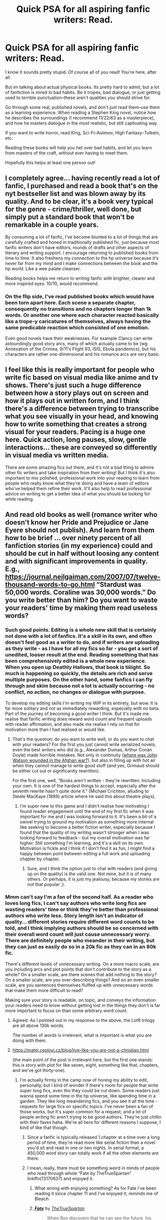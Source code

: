 #+TITLE: Quick PSA for all aspiring fanfic writers: Read.

* Quick PSA for all aspiring fanfic writers: Read.
:PROPERTIES:
:Author: TheRaoster
:Score: 193
:DateUnix: 1598898826.0
:DateShort: 2020-Aug-31
:FlairText: Discussion
:END:
I know it sounds pretty stupid. Of course all of you read! You're here, after all.

But im talking about actual physical books. Its pretty hard to admit, but a lot of fanfiction is mired in bad habits. Be it tropes, bad dialogue, or just getting used to terrible punctuation--these aren't qualities you should strive for.

Go through some real, published novels, and don't just read them--use them as a learning experience. When reading a Stephen King novel, notice how he describes the surroundings (I recommend 11/22/63 as a masterpiece), and how he masters dialogue in the most realistic, but still captivating way.

If you want to write horror, read King, Sci-Fi--Asiimov, High Fantasy--Tolkein, etc.

Reading these books will help you het over bad habits, and let you learn from masters of the craft, without ever having to meet them.

Hopefully this helps at least one person out!


** I completely agree... having recently read a lot of fanfic, I purchased and read a book that's on the nyt bestseller list and was blown away by its quality. And to be clear, it's a book very typical for the genre - crime/thriller, well done, but simply put a standard book that won't be remarkable in a couple years.

By consuming a lot of fanfic, I've become blunted to a lot of things that are carefully crafted and honed in traditionally published fic, just because most fanfic writers don't have editors, rounds of drafts and other aspects of literary and writing support. I encourage returning to published books from time to time. It also freshens my connection to the hp universe because it's never far from my mind and I make connections between the book and the hp world. Like a wee palate cleanser.

Reading books helps me return to writing fanfic with brighter, clearer and more inspired eyes. 10/10, would recommend.
:PROPERTIES:
:Author: Bumblerina
:Score: 89
:DateUnix: 1598899254.0
:DateShort: 2020-Aug-31
:END:

*** On the flip side, I've read published books which would have been torn apart here. Each scene a separate chapter, consequently no transitions and no chapters longer than 1k words. Or another one where each character reacted basically like a trope-y caricatures of themselves, always having the same predicable reaction which consisted of one emotion.

Even good novels have their weaknesses. For example Clancy can write astoundingly good story arcs, many of which actually came to be (wg Annexation of the Crimea, 9/11's Flight 93, ISIS, Ebola pandemics), but his characters are rather one-dimensional and his romance arcs are very basic.
:PROPERTIES:
:Author: Hellstrike
:Score: 19
:DateUnix: 1598955334.0
:DateShort: 2020-Sep-01
:END:


** I feel like this is really important for people who write fic based on visual media like anime and tv shows. There's just such a huge difference between how a story plays out on screen and how it plays out in written form, and I think there's a difference between trying to transcribe what you see visually in your head, and knowing how to write something that creates a strong visual for your readers. Pacing is a huge one here. Quick action, long pauses, slow, gentle interactions... these are conveyed so differently in visual media vs written media.

There are some amazing fics out there, and it's not a bad thing to admire other fic writers and take inspiration from their writing! But I think it's also important to mix polished, professional work into your reading to learn from people who really know what they're doing and have a team of editors who've helped them refine their work. It'll also help to read professional advice on writing to get a better idea of what you should be looking for while reading.
:PROPERTIES:
:Author: Coyoteclaw11
:Score: 42
:DateUnix: 1598902864.0
:DateShort: 2020-Sep-01
:END:


** And read old books as well (romance writer who doesn't know her Pride and Prejudice or Jane Eyere should not publish). And learn from them how to be brief ... over ninety percent of all fanfiction stories (in my experience) could and should be cut in half without loosing any content and with significant improvements in quality. E.g., [[https://journal.neilgaiman.com/2007/07/twelve-thousand-words-to-go.html]] “Stardust was 50,000 words. Coraline was 30,000 words.” Do you write better than him? Do you want to waste your readers' time by making them read useless words?
:PROPERTIES:
:Author: ceplma
:Score: 40
:DateUnix: 1598900428.0
:DateShort: 2020-Aug-31
:END:

*** Such good points. Editing is a whole new skill that is certainly not done with a lot of fanfics. It's a skill in its own, and often doesn't feel good as a writer to do, and if writers are uploading as they write - as I have for all my fics so far - you get a sort of unedited, looser result at the end. Reading something that has been comprehensively edited is a whole new experience. When you open up Deathly Hallows, that book is tiiiight. So much is happening so quickly, the details are rich and serve multiple purposes. On the other hand, some fanfics I can fly through and skim because not a lot is actually occurring - no conflict, no action, no changes or dialogue with purpose.

To develop my editing skills I'm writing my WIP in its entirety, but wow. It is far more solitary and not as immediately rewarding, especially with no beta. Part of the journey of becoming a good writer I think. But it's made me realise that fanfic writing does reward word count and frequent uploads with reader affirmation, and also made me realise I rely on that for motivation more than I had realised or would like.
:PROPERTIES:
:Author: Bumblerina
:Score: 16
:DateUnix: 1598900934.0
:DateShort: 2020-Aug-31
:END:

**** That's the question: do you want to write well, or do you want to chat with your readers? For the first you just cannot write serialized novels, even the best writers who did (e.g., Alexander Dumas, Arthur Conan Doyle) made horrible mistakes. Not only in continuity ([[https://simanaitissays.com/2017/01/24/watsons-war-wound/][where was John Watson wounded in the Afghan war?]]), but also in filling up with hot air when they cannot manage to write good stuff (and yes, Grimaud should be either cut out or significantly rewritten).

For the first one, well, “Books aren't written - they're rewritten. Including your own. It is one of the hardest things to accept, especially after the seventh rewrite hasn't quite done it.” (Michael Crichton, alluding to Steele MacKaye (1889) article where he said this about theatre plays).
:PROPERTIES:
:Author: ceplma
:Score: 7
:DateUnix: 1598901534.0
:DateShort: 2020-Aug-31
:END:

***** I'm super new to this game and I didn't realise how motivating I found reader engagement until the end of my first fic when it was important for me and I was looking forward to it. It's been a bit of a swivel trying to ground my motivation as something more internal like seeking to become a better fiction writer, especially because I found that the quality of my writing wasn't stronger when I was looking forward to feedback - but my overall motivation was far higher. Still something I'm learning, and it's a skill on its own. Motivation is fickle and I think if I don't find it as fun, I might find a happy between point between editing a full work and uploading chapter by chapter.
:PROPERTIES:
:Author: Bumblerina
:Score: 8
:DateUnix: 1598902741.0
:DateShort: 2020-Sep-01
:END:

****** Sure, and I think the option just to chat with readers (and giving up on the quality) is the valid one. Not mine, but it is of many others. Or perhaps, it is just my jealousy, because my stories are not that popular ;).
:PROPERTIES:
:Author: ceplma
:Score: 2
:DateUnix: 1598902905.0
:DateShort: 2020-Sep-01
:END:


*** Mmm can't say I'm a fan of the second half. As a reader who loves long fics, I can't say authors who write long fics are wasting readers' time or think they're better than professional authors who write less. Story length isn't an indicator of quality... different stories require different word counts to be told, and I think implying authors should be so concerned with their overall word count will just cause unnecessary worry. There are definitely people who meander in their writing, but they can just as easily do so in a 20k fic as they can in an 80k fic.

There's different levels of unnecessary writing. On a more macro scale, are you including arcs and plot points that don't contribute to the story as a whole? On a smaller scale, are there scenes that add nothing to the story? On a smaller scale, are you over-describing things? And on an even smaller scale, are you sentences themselves fluffed up with unnecessary words that make them more difficult to read?

Making sure your story is readable, on topic, and conveys the information your readers need to know without getting lost in the things they don't is far more important to focus on than some arbitrary word count.
:PROPERTIES:
:Author: Coyoteclaw11
:Score: 26
:DateUnix: 1598901838.0
:DateShort: 2020-Aug-31
:END:

**** Agreed. As I pointed out in my response to the above, the LotR trilogy are all above 130k words.

The number of words is irrelevant, what is important is what you are doing with them.
:PROPERTIES:
:Author: -Wandering_Soul-
:Score: 6
:DateUnix: 1598932484.0
:DateShort: 2020-Sep-01
:END:


**** [[https://matej.ceplovi.cz/blog/live-like-you-are-not-a-christian.html]]

(the main point of the post is irrelevant here, but the first one stands: this is story with plot for like seven, eight, something like that, chapters, and we've got thirty-one).
:PROPERTIES:
:Author: ceplma
:Score: 2
:DateUnix: 1598902104.0
:DateShort: 2020-Aug-31
:END:

***** I'm actually firmly in the camp now of honing my ability to edit, personally, but I kind of wonder if there's room for people that write super long fics, even tho they could be cut down. Some readers just wanna spend some time in the hp universe, like spending time in a garden. They like long meandering fics, and you see it all the time - requests for large fics on specific topics. I've never been a fan of those works, but it's super common for a request, and a lot of people writing fic aren't trying to be good authors. They're just chillin with their faves haha. We're all here for different reasons I suppose, I kind of like that though.
:PROPERTIES:
:Author: Bumblerina
:Score: 16
:DateUnix: 1598902433.0
:DateShort: 2020-Sep-01
:END:

****** Since a fanfic is typically released 1 chapter at a time over a long period of time, they're read more like serial fiction than a novel you'd sit and read in one or two nights. In serial format, a 450,000 word story can totally work if all the other elements are there.
:PROPERTIES:
:Author: flippysquid
:Score: 5
:DateUnix: 1598942356.0
:DateShort: 2020-Sep-01
:END:


****** I mean, really, there must be something weird in minds of people who read through whole “Fate by TheTrueSpartan” linkffn(13170637) and enjoyed it.
:PROPERTIES:
:Author: ceplma
:Score: -7
:DateUnix: 1598902824.0
:DateShort: 2020-Sep-01
:END:

******* What wrong with enjoying something? As for Fate I've been reading it since chapter 11 and I've enjoyed it, reminds me of Bleach
:PROPERTIES:
:Author: CinnamonGhoulRL
:Score: 9
:DateUnix: 1598904607.0
:DateShort: 2020-Sep-01
:END:


******* [[https://www.fanfiction.net/s/13170637/1/][*/Fate/*]] by [[https://www.fanfiction.net/u/11323222/TheTrueSpartan][/TheTrueSpartan/]]

#+begin_quote
  When Ron discovers that he can see the future, his entire fate is thrown off of its course. A story about adventure, friendship, growing up, and pushing forward through hardships. This story will get darker as it progresses, just like the original Harry Potter novels. It will cover all Seven Years of Hogwarts, but mostly from Ron's perspective. No Mary Sues, no Character bashing.
#+end_quote

^{/Site/:} ^{fanfiction.net} ^{*|*} ^{/Category/:} ^{Harry} ^{Potter} ^{*|*} ^{/Rated/:} ^{Fiction} ^{M} ^{*|*} ^{/Chapters/:} ^{122} ^{*|*} ^{/Words/:} ^{2,700,717} ^{*|*} ^{/Reviews/:} ^{2,958} ^{*|*} ^{/Favs/:} ^{749} ^{*|*} ^{/Follows/:} ^{852} ^{*|*} ^{/Updated/:} ^{8/17} ^{*|*} ^{/Published/:} ^{1/6/2019} ^{*|*} ^{/id/:} ^{13170637} ^{*|*} ^{/Language/:} ^{English} ^{*|*} ^{/Genre/:} ^{Adventure/Fantasy} ^{*|*} ^{/Characters/:} ^{Ron} ^{W.,} ^{Severus} ^{S.,} ^{Voldemort,} ^{Albus} ^{D.} ^{*|*} ^{/Download/:} ^{[[http://www.ff2ebook.com/old/ffn-bot/index.php?id=13170637&source=ff&filetype=epub][EPUB]]} ^{or} ^{[[http://www.ff2ebook.com/old/ffn-bot/index.php?id=13170637&source=ff&filetype=mobi][MOBI]]}

--------------

*FanfictionBot*^{2.0.0-beta} | [[https://github.com/FanfictionBot/reddit-ffn-bot/wiki/Usage][Usage]] | [[https://www.reddit.com/message/compose?to=tusing][Contact]]
:PROPERTIES:
:Author: FanfictionBot
:Score: 4
:DateUnix: 1598902841.0
:DateShort: 2020-Sep-01
:END:


******* It takes all kinds🤷‍♂️
:PROPERTIES:
:Author: Sefera17
:Score: 2
:DateUnix: 1598965388.0
:DateShort: 2020-Sep-01
:END:


*** My fanfic is long /because/ I don't have to follow published convention. I get what you are saying but it's free---I'm not spending the same level of editing on it. Personally my work in fanfiction doesn't suffer as much from this as can happen, and if you're going for publish-quality be my guest, but ‘lengthy first draft' for free is a bargain for many readers.
:PROPERTIES:
:Author: darsynia
:Score: 9
:DateUnix: 1598915250.0
:DateShort: 2020-Sep-01
:END:


*** I'm sorry I just can't get over someone saying to learn from Jane Eyre to be brief. That book is nearly 600 pages long, with 38 chapters, and literally nothing happens until what the last...100-150 pages? The first 75% of that book is just “oh no I'm an orphan my friends have all DIED”.

While I agree some fics drag on, Jane Eyre is around 185,000 words. It's certainly not brief at all.
:PROPERTIES:
:Author: knittingyogi
:Score: 5
:DateUnix: 1598970543.0
:DateShort: 2020-Sep-01
:END:

**** Well, yes, it is not Stardust-level brief, but I have mentioned Pride and Prejudice and Jane Eyre intentionally, because I don't require the action-films style action, but that for the romance-style novel you need different style of action. And perhaps Jane Eyre can be cut a bit, but I do believe that generally its pacing is not that wrong. You need some space to develop how horrible her growing up was and how truly abused she was (BTW, a way worse than Harry, I would say ... but that's perhaps just a different style of abuse). You need a bit of space (just a bit, that's all Bronte gives you) to make her into at least reasonably functional adult, and then you need a lot of time to develop some romantic feelings. She really doesn't fall in love with him the first second she enters Thornfield Hall (which BTW all adaptions screwed up), but their relationship develops in time. Actually, I believe her escape from the wedding has been too rushed, so the Yorkshire meadows took feeling of the Northern Siberia (the author should take a bit more time to destroy her from the well-functioning governess into a real social case). Then again, you need some time to get her rise up from the downtrodden social case into more or less self-respecting teacher and you need some time for even a possibility of some feelings between her and St. John to develop.

Now, I really don't think that Jane Eyre is crazily long. Yes, there are some classical romance novels which are too long (save the ball scene and whole second part of Emma by Jane Austen can go without changing anything, that's like one-third of the novel), but I don't think Jane Eyre is that long.

My main point for including Jane Eyre and Pride and Prejudice was just to stop objections that “romance novels just have less action”. That is not action I care about, but the plot development, and how every sentence has to be necessary to carry that plot. See how much more complicated structure of Jane Eyre is comparing with “Grow Young with Me” (using specifically that, because it is considered by many as one of the best fanfiction stories of all).

In Grown Young with Me the structure is really simple: boy meets girl, they take some time to know each other, and they fall in love. End of story. All hardships (Abby's relationship with her father, Harry's getting over loss of Ginny) are just talked about, not lived through (compare Jane's childhood and growing up), and in Jane Eyre the heroine must get up from zero to one hundred twice (once childhood, once with Rivers), plus there is really no social distance to overcome between Abby and Harry, comparing to huge chasm which needs Jane to overcome to fall for the lord.
:PROPERTIES:
:Author: ceplma
:Score: 3
:DateUnix: 1598972103.0
:DateShort: 2020-Sep-01
:END:


*** I'd like to point out that of the three books in the Lord of The Rings Trilogy, the SMALLEST has more than 130,000 words.

The number of words you have is ENTIRELY irrelevant. It is what you are DOING with the words that matter.

Edit: What's more, harry potter itself has 76,000 (not exact numbers) as its minimum word count, that belonging to The Philosophers Stone.

If every book in the series had been written with the same number of words, but kept the same total, each book would have more than 150,000 words
:PROPERTIES:
:Author: -Wandering_Soul-
:Score: 8
:DateUnix: 1598932370.0
:DateShort: 2020-Sep-01
:END:

**** I have never said, that the shorter is always better. However, both Lord of the Rings, Moby Dick, and JKR books have plot and action to support all those words and they are necessary to carry them (or perhaps even “War and Peace” although that's questionable). “Grow Young with Me” and especially the above-mentioned “Breakfast in New York” (or “Fate”) don't.
:PROPERTIES:
:Author: ceplma
:Score: 5
:DateUnix: 1598939616.0
:DateShort: 2020-Sep-01
:END:


** This is especially important if you write a fic or two and think "This is pretty neat, I think it might be worth looking into this as more than just a hobby."

Honestly, I'd say most people should be reading more in general, not just because I'm a #nerd that enjoys reading but also because most people could improve their written communication skills by doing so.
:PROPERTIES:
:Author: midasgoldentouch
:Score: 10
:DateUnix: 1598910762.0
:DateShort: 2020-Sep-01
:END:


** u/will1707:
#+begin_quote
  fanfiction is mired in bad habits. Be it tropes
#+end_quote

Obligatory [[https://tvtropes.org/pmwiki/pmwiki.php/Administrivia/TropesAreTools?from=Administrivia.TropesAreNotBad][Tropes are not Bad]]
:PROPERTIES:
:Author: will1707
:Score: 8
:DateUnix: 1598936819.0
:DateShort: 2020-Sep-01
:END:


** Books are full of "bad tropes" too. Things are tropes / cliches because they are popular.
:PROPERTIES:
:Author: Squishysib
:Score: 15
:DateUnix: 1598911767.0
:DateShort: 2020-Sep-01
:END:


** I've just started writing a HP fanfic about the next-gen and I want it to stretch for the full 7 years of Hogwarts. (Based from the perspective of Neville's daughter if anyone is interested, not really an OC just what I imagine his daughter would be like). Going back and re-reading Harry Potter has seriously helped me to mirror the style of the books, it can get confusing when all you consume is fanfics so yeah definitely good advice!
:PROPERTIES:
:Author: cookies5098
:Score: 8
:DateUnix: 1598925032.0
:DateShort: 2020-Sep-01
:END:


** I'm gonna add a counterpoint: nah, you don't need to.

Sure, if you dream of becoming a NYT bestselling author, read NYT bestsellers and classics to understand how to write one of them.

But if you just want to write fanfic, feel free to just read fanfic. Yes, you probably won't produce the greatest literature ever. But if your readers wanted the greatest literature ever, they would read one of the many polished + edited books. Libraries exist, you can get the greatest books for free!

Instead, it is perhaps even more important to learn what the strengths of fanfiction are - faniliar characters, a familiar world, and iteration on canon. There is a reason that a lot of the most popular fanfiction is "canon, but with a cooler harry." Be it peggy sue, or a simple branch in canon.

In the end a lot of advice for books is that you (essentially) need to make it stressful: every chapter needs to advance the book, there need to be clearly communicated stakes, the reader needs to be kept on their toes the whole time! Kill the mentor!

But that just isn't the case for a lot of fanfic, because readers (and writers) don't want it. And that's totally cool.

I have enough stress in my job, I don't need to feel sad about a murder victim in a thriller. I just want to see Albus and Harry hang out, have fun, and destroy Horcruxes.

If you want to read or write "Harry Potter is raised by competent adults" that's neat! You could never ever sell that to a publisher, but that doesn't make it worthless. In fanfiction, not some arbitrary publishers decide what's good and what's bad, your readers do. And you write for them, and they write for you. You can learn from that.
:PROPERTIES:
:Author: vlaaivlaai
:Score: 12
:DateUnix: 1598929924.0
:DateShort: 2020-Sep-01
:END:


** It helps to see what trends hardly show up in published works---especially PoV head hopping.
:PROPERTIES:
:Author: darsynia
:Score: 4
:DateUnix: 1598915076.0
:DateShort: 2020-Sep-01
:END:


** Whilst this is a good point, please don't think that published authors are perfect or without their sins. Especially the supposed "masters" of a genre.

90% of people I've met who've read Lord of the Rings and enjoyed it also felt that large stretches of it were incredibly boring and the books could have been about half the length without losing any actual plot.

Most people who read Asimov for the first time today find his work boring. It might have been the height of sci fi at its time, but these days it largely doesn't stand up to modern tastes.

Its important for aspiring authors to read a wide range of styles and voices, because you need to find your own voice. Its very rare for a book to be successfully published if it copies the style and voice of another author. Find your own. Use fanfic to practice different voices, different styles. Try imitating lots of different famous authors if you want, and see what you like about various approaches. Then compile your own approach from there.
:PROPERTIES:
:Score: 8
:DateUnix: 1598944925.0
:DateShort: 2020-Sep-01
:END:

*** Username checks out!
:PROPERTIES:
:Author: DeliSoupItExplodes
:Score: 3
:DateUnix: 1598972651.0
:DateShort: 2020-Sep-01
:END:


** This is really good advice, but I feel like it could be misinterpreted as "just copy what published authors do," when the important thing is to understand /why/ they're doing what they're doing. About a month ago, hbomberguy put out a [[https://m.youtube.com/watch?v=81fdKWOHrdE][video]] on RWBY that I think is especially relevant to fanfic writers. Thoughtlessly taking elements of other stories, or even elements of canon in a fic that isn't served by them, is probably one of the most common mistakes fanfic writers, especially new ones, make. Hell, I did it /constantly/ when I still actively wrote fanfic.
:PROPERTIES:
:Author: DeliSoupItExplodes
:Score: 3
:DateUnix: 1598972569.0
:DateShort: 2020-Sep-01
:END:


** Brandon Sanderson is a fantastic author and would help a lot with fanfic writers
:PROPERTIES:
:Author: limark
:Score: 3
:DateUnix: 1598934118.0
:DateShort: 2020-Sep-01
:END:

*** He's got a YouTube channel which has the lectures for the creative writing course he teaches at university!
:PROPERTIES:
:Author: TJ_Rowe
:Score: 2
:DateUnix: 1598985789.0
:DateShort: 2020-Sep-01
:END:


** I gotta recommend "On Writing" by Stephen King.
:PROPERTIES:
:Author: thebluewitch
:Score: 2
:DateUnix: 1598971250.0
:DateShort: 2020-Sep-01
:END:


** "het over bad habits"?

As in making thing things more heterosexual?
:PROPERTIES:
:Author: Jon_Riptide
:Score: -1
:DateUnix: 1598901395.0
:DateShort: 2020-Aug-31
:END:

*** I think OP meant to say /get/ over bad habits
:PROPERTIES:
:Score: 8
:DateUnix: 1598903347.0
:DateShort: 2020-Sep-01
:END:


*** Yes, my apologies.

Edit: sorry, no not as in heterosexual, as in get--on my phone currently
:PROPERTIES:
:Author: TheRaoster
:Score: 4
:DateUnix: 1598910963.0
:DateShort: 2020-Sep-01
:END:
